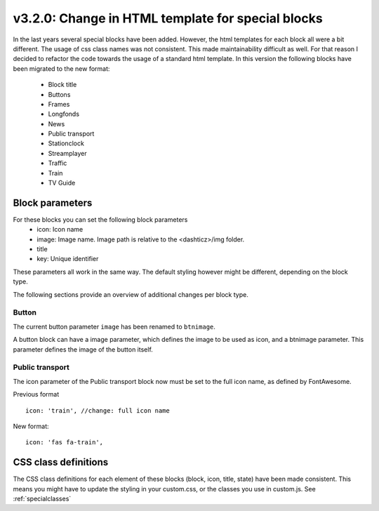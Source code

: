 v3.2.0: Change in HTML template for special blocks
===================================================

In the last years several special blocks have been added. However, the html templates for each block all were a bit different.
The usage of css class names was not consistent. This made maintainability difficult as well.
For that reason I decided to refactor the code towards the usage of a standard html template.
In this version the following blocks have been migrated to the new format:

  * Block title
  * Buttons
  * Frames
  * Longfonds
  * News
  * Public transport
  * Stationclock
  * Streamplayer
  * Traffic
  * Train
  * TV Guide

Block parameters
----------------
For these blocks you can set the following block parameters
  * icon: Icon name 
  * image: Image name. Image path is relative to the <dashticz>/img folder.
  * title
  * key: Unique identifier

These parameters all work in the same way. The default styling however might be different, depending on the block type.

The following sections provide an overview of additional changes per block type.


Button
~~~~~~~

The current button parameter ``image`` has been renamed to ``btnimage``.

A button block can have a image parameter, which defines the image to be used as icon,
and a btnimage parameter. This parameter defines the image of the button itself.

Public transport
~~~~~~~~~~~~~~~~

The icon parameter of the Public transport block now must be set to the full icon name,
as defined by FontAwesome.

Previous format ::

  icon: 'train', //change: full icon name

New format::

  icon: 'fas fa-train',


CSS class definitions
---------------------
The CSS class definitions for each element of these blocks (block, icon, title, state) have been made consistent.
This means you might have to update the styling in your custom.css, or the classes you use in custom.js.
See :ref:`specialclasses`




  

